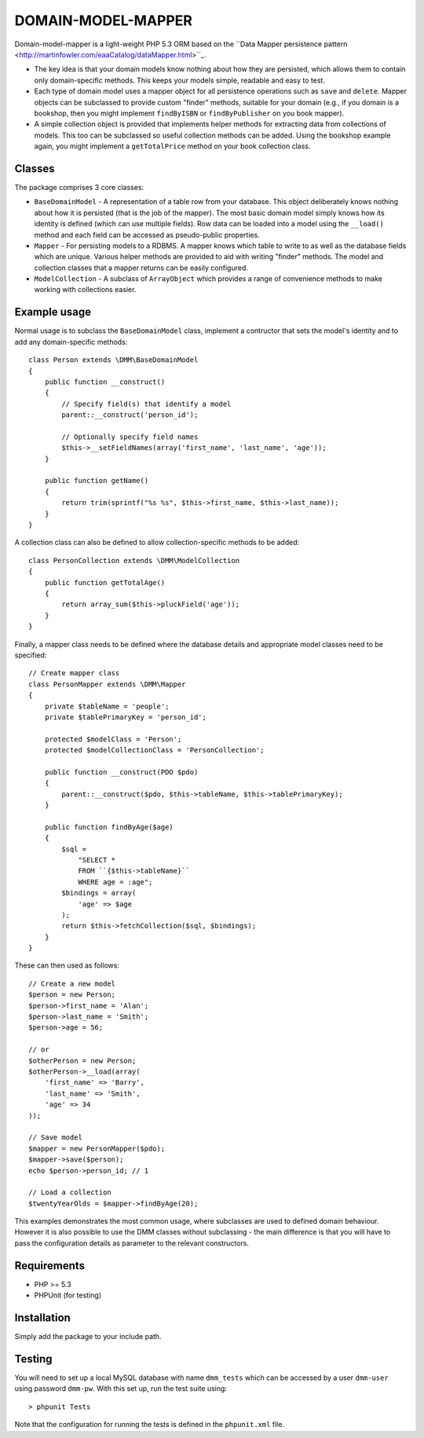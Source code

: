 DOMAIN-MODEL-MAPPER
===================

Domain-model-mapper is a light-weight PHP 5.3 ORM based on the ``Data Mapper persistence pattern
<http://martinfowler.com/eaaCatalog/dataMapper.html>``_.

*   The key idea is that your domain models know nothing about how they are
    persisted, which allows them to contain only domain-specific methods.  This
    keeps your models simple, readable and easy to test.

*   Each type of domain model uses a mapper object for all persistence
    operations such as ``save`` and ``delete``.  Mapper objects can be subclassed to provide custom
    "finder" methods, suitable for your domain (e.g., if you domain is a bookshop, then you might
    implement ``findByISBN`` or ``findByPublisher`` on you book mapper).  

*   A simple collection object is provided that implements helper methods for extracting
    data from collections of models.  This too can be subclassed so useful collection methods
    can be added.  Using the bookshop example again, you might implement a ``getTotalPrice`` method
    on your book collection class.

Classes
-------
The package comprises 3 core classes:

* ``BaseDomainModel`` - A representation of a table row from your database.
  This object deliberately knows nothing about how it is persisted (that is the
  job of the mapper).  The most basic domain model simply knows how its
  identity is defined (which can use multiple fields).  Row data can be loaded into
  a model using the ``__load()`` method and each field can be accessed as pseudo-public
  properties.

* ``Mapper`` - For persisting models to a RDBMS.  A mapper knows which table to write to as well as the database
  fields which are unique.  Various helper methods are provided to aid with writing "finder" methods.  The
  model and collection classes that a mapper returns can be easily configured.

* ``ModelCollection`` - A subclass of ``ArrayObject`` which provides a range of convenience methods to make
  working with collections easier.

Example usage
-------------
Normal usage is to subclass the ``BaseDomainModel`` class, implement a contructor that sets the model's 
identity and to add any domain-specific methods::

    class Person extends \DMM\BaseDomainModel
    {
        public function __construct()
        {
            // Specify field(s) that identify a model
            parent::__construct('person_id');

            // Optionally specify field names
            $this->__setFieldNames(array('first_name', 'last_name', 'age'));
        }

        public function getName()
        {
            return trim(sprintf("%s %s", $this->first_name, $this->last_name));
        }
    }

A collection class can also be defined to allow collection-specific methods to be added::

    class PersonCollection extends \DMM\ModelCollection
    {
        public function getTotalAge()
        {
            return array_sum($this->pluckField('age'));
        }
    }

Finally, a mapper class needs to be defined where the database details and appropriate
model classes need to be specified::

    // Create mapper class
    class PersonMapper extends \DMM\Mapper
    {
        private $tableName = 'people';
        private $tablePrimaryKey = 'person_id';

        protected $modelClass = 'Person';
        protected $modelCollectionClass = 'PersonCollection';

        public function __construct(PDO $pdo)
        {
            parent::__construct($pdo, $this->tableName, $this->tablePrimaryKey);
        }

        public function findByAge($age)
        {
            $sql =
                "SELECT * 
                FROM ``{$this->tableName}``
                WHERE age = :age";
            $bindings = array(
                'age' => $age
            );
            return $this->fetchCollection($sql, $bindings);
        }
    }

These can then used as follows::

    // Create a new model
    $person = new Person;
    $person->first_name = 'Alan';
    $person->last_name = 'Smith';
    $person->age = 56;

    // or
    $otherPerson = new Person;
    $otherPerson->__load(array(
        'first_name' => 'Barry',
        'last_name' => 'Smith',
        'age' => 34
    ));

    // Save model
    $mapper = new PersonMapper($pdo);
    $mapper->save($person);
    echo $person->person_id; // 1

    // Load a collection
    $twentyYearOlds = $mapper->findByAge(20);

This examples demonstrates the most common usage, where subclasses are used to defined
domain behaviour.  However it is also possible to use the DMM classes without subclassing - the
main difference is that you will have to pass the configuration details as parameter to the relevant
constructors.


Requirements
------------

* PHP >= 5.3
* PHPUnit (for testing)

Installation
------------

Simply add the package to your include path.

Testing
-------

You will need to set up a local MySQL database with name ``dmm_tests`` which can be
accessed by a user ``dmm-user`` using password ``dmm-pw``.  With this set up, run the 
test suite using::

    > phpunit Tests

Note that the configuration for running the tests is defined in the ``phpunit.xml`` file.

